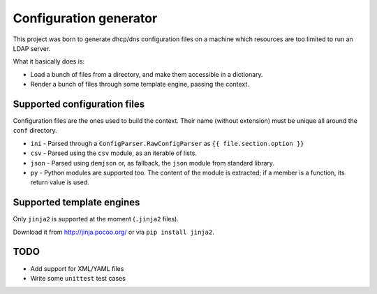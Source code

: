 ################################
Configuration generator
################################

This project was born to generate dhcp/dns configuration files on a machine
which resources are too limited to run an LDAP server.

What it basically does is:

* Load a bunch of files from a directory, and make them accessible in
  a dictionary.
* Render a bunch of files through some template engine, passing the context.


Supported configuration files
=============================

Configuration files are the ones used to build the context.
Their name (without extension) must be unique all around the ``conf`` directory.

* ``ini`` - Parsed through a ``ConfigParser.RawConfigParser`` as
  ``{{ file.section.option }}``
* ``csv`` - Parsed using the ``csv`` module, as an iterable of lists.
* ``json`` - Parsed using ``demjson`` or, as fallback, the ``json`` module
  from standard library.
* ``py`` - Python modules are supported too. The content of the module is
  extracted; if a member is a function, its return value is used.


Supported template engines
==========================

Only ``jinja2`` is supported at the moment (``.jinja2`` files).

Download it from http://jinja.pocoo.org/ or via ``pip install jinja2``.


TODO
====

* Add support for XML/YAML files
* Write some ``unittest`` test cases
